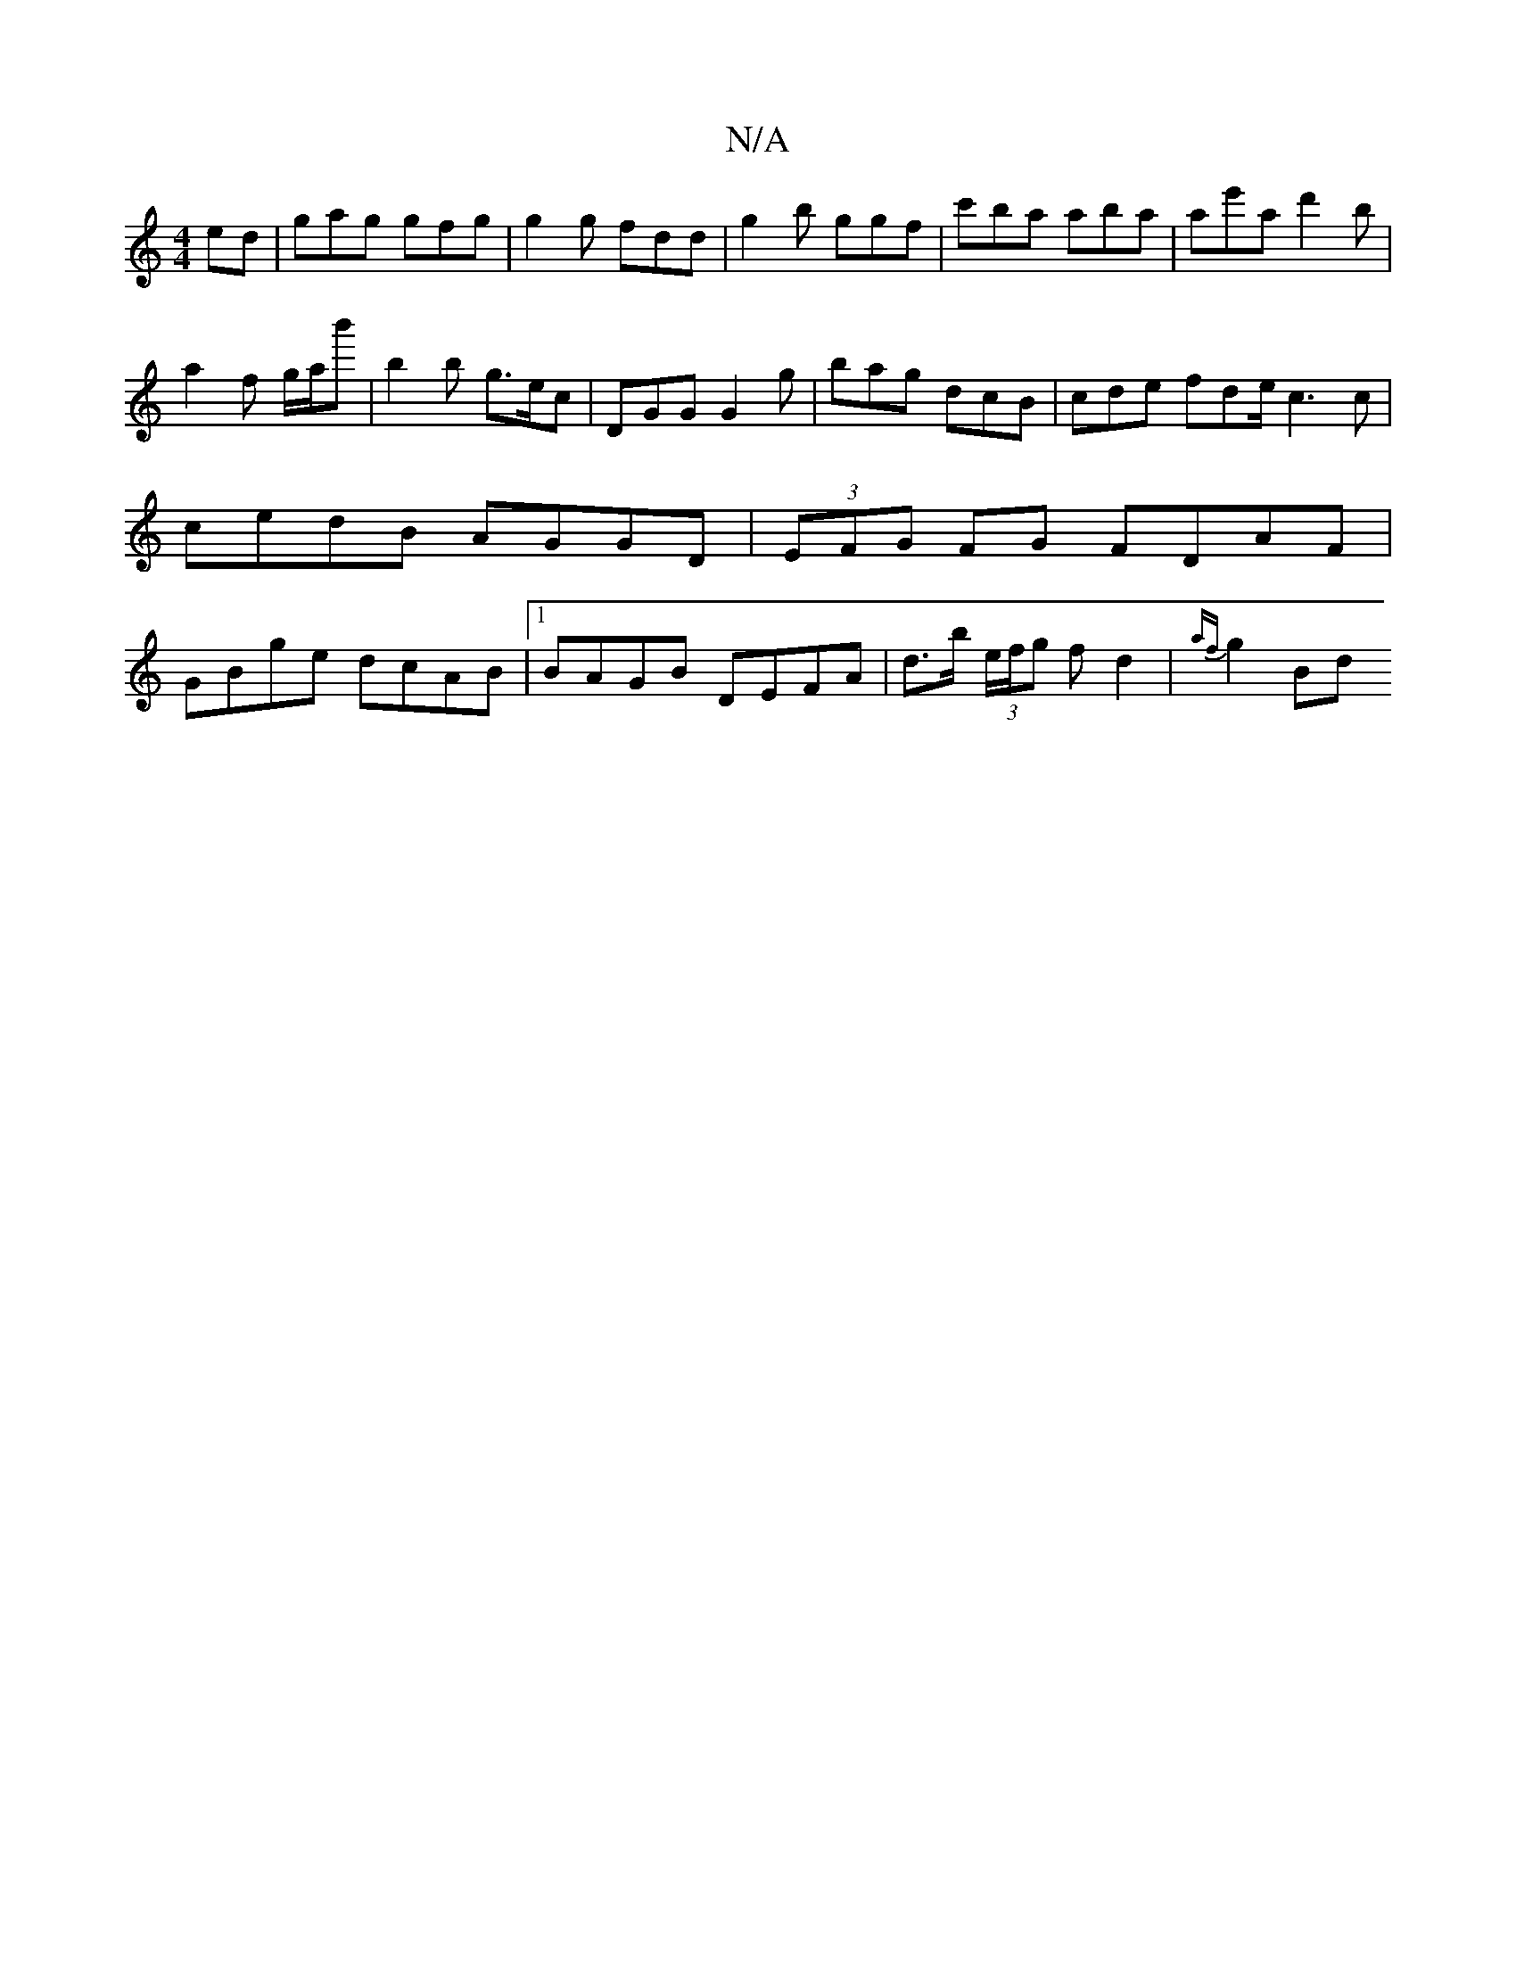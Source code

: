 X:1
T:N/A
M:4/4
R:N/A
K:Cmajor
ed | gag gfg | g2 g fdd | g2b ggf | c'ba aba | ae'a d'2b | a2 f g/a/b' | b2b g>ec | DGG G2g | bag dcB | cde fde/ c3c | cedB AGGD | (3EFG FG FDAF | GBge dcAB |1 BAGB DEFA | d>b (3e/f/g f d2 | {af}g2 Bd